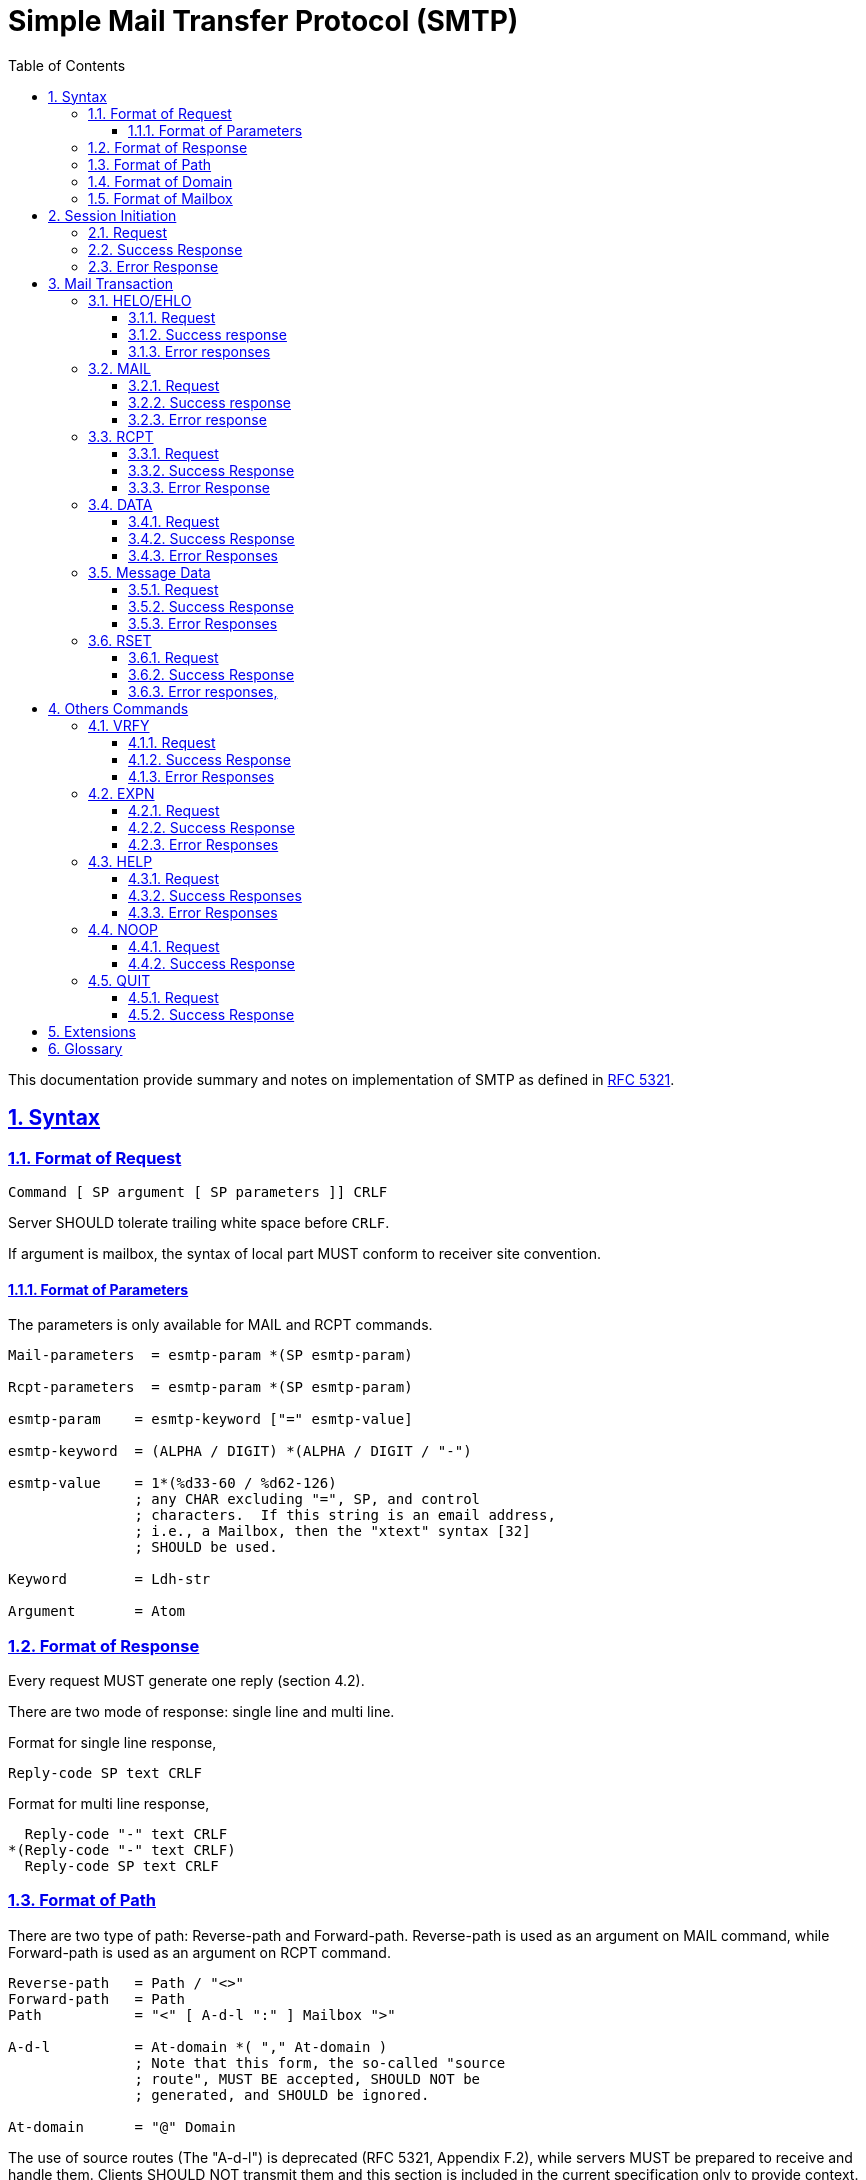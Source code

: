 = Simple Mail Transfer Protocol (SMTP)
:toc:
:toclevels: 4
:sectnums:
:sectlinks:
:url-rfc5321: https://tools.ietf.org/html/rfc5321

This documentation provide summary and notes on implementation of SMTP
as defined in {url-rfc5321}[RFC 5321].

== Syntax

=== Format of Request

// {{{
....
Command [ SP argument [ SP parameters ]] CRLF
....

Server SHOULD tolerate trailing white space before `CRLF`.

If argument is mailbox, the syntax of local part MUST conform to receiver site
convention.

// }}}


==== Format of Parameters

The parameters is only available for MAIL and RCPT commands.

// {{{
....
Mail-parameters  = esmtp-param *(SP esmtp-param)

Rcpt-parameters  = esmtp-param *(SP esmtp-param)

esmtp-param    = esmtp-keyword ["=" esmtp-value]

esmtp-keyword  = (ALPHA / DIGIT) *(ALPHA / DIGIT / "-")

esmtp-value    = 1*(%d33-60 / %d62-126)
               ; any CHAR excluding "=", SP, and control
               ; characters.  If this string is an email address,
               ; i.e., a Mailbox, then the "xtext" syntax [32]
               ; SHOULD be used.

Keyword        = Ldh-str

Argument       = Atom
....
// }}}


=== Format of Response

// {{{

Every request MUST generate one reply (section 4.2).

There are two mode of response: single line and multi line.

Format for single line response,
....
Reply-code SP text CRLF
....

Format for multi line response,
....
  Reply-code "-" text CRLF
*(Reply-code "-" text CRLF)
  Reply-code SP text CRLF
....

// }}}

=== Format of Path

There are two type of path: Reverse-path and Forward-path.
Reverse-path is used as an argument on MAIL command, while Forward-path is
used as an argument on RCPT command.

....
Reverse-path   = Path / "<>"
Forward-path   = Path
Path           = "<" [ A-d-l ":" ] Mailbox ">"

A-d-l          = At-domain *( "," At-domain )
               ; Note that this form, the so-called "source
               ; route", MUST BE accepted, SHOULD NOT be
               ; generated, and SHOULD be ignored.

At-domain      = "@" Domain
....

The use of source routes (The "A-d-l") is deprecated (RFC 5321, Appendix F.2),
while servers MUST be prepared to receive and handle them.
Clients SHOULD NOT transmit them and this section is included in the current
specification only to provide context.


=== Format of Domain

....
Domain         = sub-domain *("." sub-domain)

sub-domain     = Let-dig [Ldh-str]

Let-dig        = ALPHA / DIGIT

Ldh-str        = *( ALPHA / DIGIT / "-" ) Let-dig
....

=== Format of Mailbox

....
Mailbox        = Local-part "@" ( Domain / address-literal )

Local-part     = Dot-string / Quoted-string
               ; MAY be case-sensitive

address-literal  = "[" ( IPv4-address-literal /
                 IPv6-address-literal /
                 General-address-literal ) "]"
                 ; See Section 4.1.3

Dot-string     = Atom *("."  Atom)

Atom           = 1*atext

Quoted-string  = DQUOTE *QcontentSMTP DQUOTE

QcontentSMTP   = qtextSMTP / quoted-pairSMTP

quoted-pairSMTP  = %d92 %d32-126
                 ; i.e., backslash followed by any ASCII
                 ; graphic (including itself) or SPace

qtextSMTP      = %d32-33 / %d35-91 / %d93-126
               ; i.e., within a quoted string, any
               ; ASCII graphic or space is permitted
               ; without blackslash-quoting except
               ; double-quote and the backslash itself.

String         = Atom / Quoted-string
....

Additional format defined in RFC 5322, section 3.2.3,
....
   atext           =   ALPHA / DIGIT /    ; Printable US-ASCII
                       "!" / "#" /        ;  characters not including
                       "$" / "%" /        ;  specials.  Used for atoms.
                       "&" / "'" /
                       "*" / "+" /
                       "-" / "/" /
                       "=" / "?" /
                       "^" / "_" /
                       "`" / "{" /
                       "|" / "}" /
                       "~"

   atom            =   [CFWS] 1*atext [CFWS]

   dot-atom-text   =   1*atext *("." 1*atext)

   dot-atom        =   [CFWS] dot-atom-text [CFWS]

   specials        =   "(" / ")" /        ; Special characters that do
                       "<" / ">" /        ;  not appear in atext
                       "[" / "]" /
                       ":" / ";" /
                       "@" / "\" /
                       "," / "." /
                       DQUOTE

   qtext           =   %d33 /             ; Printable US-ASCII
                       %d35-91 /          ;  characters not including
                       %d93-126 /         ;  "\" or the quote character
                       obs-qtext

   qcontent        =   qtext / quoted-pair

   quoted-string   =   [CFWS]
                       DQUOTE *([FWS] qcontent) [FWS] DQUOTE
                       [CFWS]

   quoted-pair     =   ("\" (VCHAR / WSP)) / obs-qp
....

Server SHOULD avoid defining mailboxes where the Local-part requires (or uses)
the Quoted-string form or where the Local-part is case-sensitive.

All quoted forms MUST be treated as equivalent.
The sending system SHOULD transmit the form that uses the minimum quoting
possible.

Systems MUST NOT define mailboxes in such a way as to require the use in SMTP
of non-ASCII characters (octets with the high order bit set to one) or ASCII
"control characters" (decimal value 0-31 and 127).
These characters MUST NOT be used in MAIL or RCPT commands or other commands
that require mailbox names.

Note that the backslash, "\", is a quote character, which is used to indicate
that the next character is to be used literally (instead of its normal
interpretation).

Characters outside the set of alphabetic characters, digits, and hyphen MUST
NOT appear in domain name labels for SMTP clients or servers.
In particular, the underscore character is not permitted.

SMTP servers that receive a command in which invalid character codes have been
employed, and for which there are no other reasons for rejection, MUST reject
that command with a 501 response (this rule, like others, could be overridden
by appropriate SMTP extensions).


== Session Initiation

// {{{

=== Request

Client open a TCP connection to SMTP server on port 25 or 587 (with STARTTLS).

=== Success Response

On success, server reply with 220,

....
( "220" (SP Domain / address-literal) [ SP text ] CRLF )
....

=== Error Response

On failure, server will reply with 554,

....
"554 No SMTP service here" CRLF
....

Client SHOULD wait for the response until 5 minutes.

Client SHOULD wait for this greeting message before sending any commands.

A server that reply with 554 MUST still wait for the client to send a QUIT
(see Section 4.1.1.10) before closing the connection and SHOULD respond to any
intervening commands with "503 bad sequence of commands".

// }}}

== Mail Transaction

Mail transaction constructed by four commands, in sequence order, with message
data and the end of transaction,

* `HELO` or `EHLO`,
* `MAIL FROM:`,
* One or more `RCPT TO:`
* `DATA`
* Message data

=== HELO/EHLO

// {{{

Server MUST support HELO.

Client SHOULD start a session by EHLO.  If server return "command not
recognized", client SHOULD fall-back to HELO.

Client MUST issue EHLO/HELO before starting a mail transaction.

==== Request

....
"HELO" SP Domain CRLF
"EHLO" SP ( Domain / address-literal ) CRLF
....

Client MUST use domain name that resolved to DNS A RR (address)
(Section 2.3.5), or SHOULD use IP address if not possible (section 4.1.4).

==== Success response

....
( "250" SP Domain [ SP ehlo-greet ] CRLF )
/ ( "250-" Domain [ SP ehlo-greet ] CRLF
 *( "250-" ehlo-line CRLF )
    "250" SP ehlo-line CRLF )

ehlo-greet     = string of any characters other than CR or LF
ehlo-line      = ehlo-keyword *( SP ehlo-param )
ehlo-keyword   = (ALPHA / DIGIT) *(ALPHA / DIGIT / "-")
ehlo-param     = any CHAR excluding <SP> and all control characters
                 (US-ASCII 0-31 and 127 inclusive)
....

EHLO response MUST contains keywords.

EHLO keyword MUST always be processed in case insensitive.

Servers MUST NOT return the extended EHLO- style response to a HELO command.

==== Error responses

* 502 Command not implemented
* 504 Command parameter not implemented
* 550 Requested action not taken: command rejected for policy reasons

// }}}

=== MAIL

// {{{

==== Request

....
"MAIL FROM:" Reverse-path [SP Mail-parameters] CRLF
....

Request line MUST have no space between colon.

Request line MAY also carry parameters associated with a particular service
extension.

Server MUST recognize source route syntax (section 3.3) in Reverse-path.

==== Success response

....
250 [ SP text ] CRLF
....

==== Error response

* 451  Requested action aborted: local error in processing

* 452  Requested action not taken: insufficient system storage

* 455  Server unable to accommodate parameters

* 503  Bad sequence of commands

* 550  Requested action not taken: mailbox unavailable (e.g., mailbox
not found, no access, or command rejected for policy reasons)

* 552  Requested mail action aborted: exceeded storage allocation

* 553  Requested action not taken: mailbox name not allowed (e.g.,
mailbox syntax incorrect)

* 555  MAIL FROM/RCPT TO parameters not recognized or not implemented

// }}}

=== RCPT

// {{{

==== Request

....
"RCPT TO:" ( "<Postmaster@" Domain ">"
	/ "<Postmaster>"
	/ Forward-path ) [SP Rcpt-parameters] CRLF
....

MUST have no space between colon.

Client SHOULD NOT generate the optional list of hosts known as a source route.

Client MUST NOT transmit parameters other than those associated with a
service extension offered by the server in its EHLO response.

Server MUST recognize source route syntax (section 3.3)

Server SHOULD strip off the source route specification.

==== Success Response

....
250 [ SP text ] CRLF
....

==== Error Response

* 450  Requested mail action not taken: mailbox unavailable (e.g.,
mailbox busy or temporarily blocked for policy reasons)

* 451  Requested action aborted: local error in processing

* 452  Requested action not taken: insufficient system storage

* 455  Server unable to accommodate parameters

* 503  Bad sequence of commands

* 550  Requested action not taken: mailbox unavailable (e.g., mailbox
  not found, no access, or command rejected for policy reasons)

* 551  User not local; please try <forward-path> (See Section 3.4)

* 552  Requested mail action aborted: exceeded storage allocation

* 553  Requested action not taken: mailbox name not allowed (e.g.,
mailbox syntax incorrect)

* 555  MAIL FROM/RCPT TO parameters not recognized or not implemented

// }}}

=== DATA

// {{{

==== Request

....
"DATA" CRLF
....

==== Success Response

....
"354" [ SP String ] CRLF
....

==== Error Responses

* 503  Bad sequence of commands

* 554  Transaction failed (Or, in the case of a connection-opening
response, "No SMTP service here")

// }}}

=== Message Data

// {{{

Message data MUST NOT be send unless 354 reply code is received.

==== Request

....
(*text)
CRLF
.
CRLF
....

==== Success Response

....
250 [ SP text ] CRLF
....

==== Error Responses

* 450  Requested mail action not taken: mailbox unavailable (e.g.,
mailbox busy or temporarily blocked for policy reasons)

* 451  Requested action aborted: local error in processing

* 452  Requested action not taken: insufficient system storage

* 550  Requested action not taken: mailbox unavailable (e.g., mailbox
not found, no access, or command rejected for policy reasons)

* 552  Requested mail action aborted: exceeded storage allocation

* 554  Transaction failed (Or, in the case of a connection-opening
response, "No SMTP service here")

// }}}

=== RSET

// {{{

This command clear the current buffer on MAIL, RCPT, and DATA, but not the
EHLO/HELO buffer.

Server MUST NOT close the connection as the result of receiving a
RSET.

==== Request
....
"RSET" CRLF
....

==== Success Response

....
"250 OK" CRLF
....

==== Error responses,

Not available.

// }}}

== Others Commands

The following commands does not affect mail transaction.

=== VRFY
// {{{

This command is used to verify the existency of user in remote server.

==== Request
....
"VRFY" SP String CRLF
....

String MAY be user name with or without domain name.


==== Success Response

....
250 User name <local-part@domain>
/ 250 local-part@domain
....

If query to String return more than one mailbox, server may return 553 with
list of ambigous name,

....
  "553" SP "User ambiguous" CRLF
/    "553-" Description CRLF
  1*("553-" [ user-name ] "<" local-part@domain ">"
     "553 " [ user-name ] "<"  local-part@domain ">"
....

==== Error Responses

* 502 Command not implemented

* 504 Command parameter not implemented

* 550  Requested action not taken: mailbox unavailable (e.g., mailbox
not found, no access, or command rejected for policy reasons)

* 551 User not local; please try <forward-path> (See Section 3.4)

// }}}

=== EXPN

// {{{

Command to identify mailing-list, if success, it will return list of members.

==== Request
....
"EXPN" SP String CRLF
....

==== Success Response

....
   "250-" mailing-list name
1*("250-" [ member-name ] "<" member-address ">"
   "250 " [ member-name ] "<" member-address ">"
....

==== Error Responses

* 500  Syntax error, command unrecognized (This may include errors such
as command line too long)

* 502 Command not implemented

* 504 Command parameter not implemented

* 550 Requested action not taken: command rejected for policy reasons

// }}}

=== HELP

// {{{
Command to query information about server command.a

Server SHOULD support HELP without arguments and MAY support it with
arguments.

==== Request
....
"HELP" [ SP String ] CRLF
....

==== Success Responses

* 211  System status, or system help reply

* 214  Help message (Information on how to use the receiver or the
meaning of a particular non-standard command; this reply is useful
only to the human user)

==== Error Responses

* 502 Command not implemented

* 504 Command parameter not implemented

// }}}

=== NOOP

// {{{

==== Request

....
"NOOP" [ SP String ] CRLF
....

If a parameter string is specified, servers SHOULD ignore it.

==== Success Response

* 250 OK

// }}}

=== QUIT

// {{{

Command to issue closing the session.

Server MUST NOT intentionally close the transmission channel until it receives
and replies to a QUIT command.

Client MUST NOT intentionally close the transmission channel until it sends a
QUIT command, and it SHOULD wait until it receives the reply.

Any current uncompleted mail transaction will be aborted.

==== Request
....
"QUIT" CRLF
....

==== Success Response
....
"221" [ SP String ] CRLF
....

// }}}


== Extensions

* link:ESMTP_DSN.html[Delivery Status Notification (RFC3461-3464)]
* link:ESMTP_TLS.html[SMTP Service Extension for Secure SMTP over Transport
Layer Security (RFC3207)]
* link:ESMTP_AUTH.html[SMTP Service Extension for Authentication (RFC4954)]

== Glossary

UA::
	User Agent
MTA::
	Mail Transfer Agent


